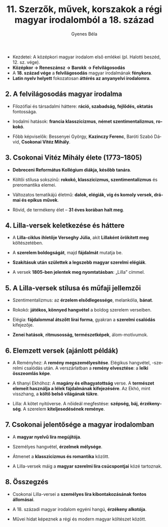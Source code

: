 #+TITLE: 11. Szerzők, művek, korszakok a régi magyar irodalomból a 18. század
#+AUTHOR: Gyenes Béla
#+LANGUAGE: hu
#+CATEGORY: hu_irodalom
- Kezdetei: A középkori magyar irodalom első emlékei (pl. Halotti beszéd, 12. sz. vége).
- *Középkor → Reneszánsz → Barokk → Felvilágosodás*
- A *18. század vége* a *felvilágosodás* magyar irodalmának *fénykora*.
- *Latin nyelv helyett* fokozatosan *áttérés az anyanyelvi irodalomra*.

** 2. A felvilágosodás magyar irodalma
:PROPERTIES:
:CUSTOM_ID: a-felvilágosodás-magyar-irodalma
:END:
- Filozófiai és társadalmi háttere: *ráció, szabadság, fejlődés, oktatás*
  fontossága.

- Irodalmi hatások: *francia klasszicizmus*, *német szentimentalizmus*,
 *rokokó*.

- Főbb képviselők: Bessenyei György, *Kazinczy Ferenc*, Baróti Szabó
  Dávid, *Csokonai Vitéz Mihály*.

** 3. Csokonai Vitéz Mihály élete (1773--1805)
:PROPERTIES:
:CUSTOM_ID: csokonai-vitéz-mihály-élete-17731805
:END:
- *Debreceni Református Kollégium diákja, később tanára*.

- Költői stílusa sokszínű: *rokokó, klasszicizmus, szentimentalizmus* és
  preromantika elemei.

- Változatos tematikájú életmű: *dalok, elégiák, víg és komoly versek,
  drámai és epikus művek*.

- Rövid, de termékeny élet -- *31 éves korában halt meg*.

** 4. Lilla-versek keletkezése és háttere
:PROPERTIES:
:CUSTOM_ID: lilla-versek-keletkezése-és-háttere
:END:
- A *Lilla-ciklus ihletője Verseghy Júlia*, akit *Lillaként örökített meg*
  költészetében.

- A *szerelem boldogságát*, majd *fájdalmát* mutatja be.

- *Szakításuk után születtek a legszebb magyar szerelmi elégiák*.

- A versek *1805-ben jelentek meg nyomtatásban*: „Lilla” címmel.

** 5. A Lilla-versek stílusa és műfaji jellemzői
:PROPERTIES:
:CUSTOM_ID: a-lilla-versek-stílusa-és-műfaji-jellemzői
:END:
- Szentimentalizmus: az *érzelem elsődlegessége*, melankólia, *bánat*.

- Rokokó: *játékos, könnyed hangvétel* a boldog szerelem verseiben.

- Elégia: *fájdalommal átszőtt lírai forma*, gyakran a *szerelmi csalódás*
  kifejezője.

- *Zenei hatások*, *ritmusosság, természetképek*, álom-motívumok.

** 6. Elemzett versek (ajánlott példák)
:PROPERTIES:
:CUSTOM_ID: elemzett-versek-ajánlott-példák
:END:
- A Reményhez: A *remény megszemélyesítése*. Elégikus hangvétel, -szerelmi
  csalódás után. A verszárlatban a *remény elvesztése*: a *lelki összeomlás
  képe*.

- A tihanyi Ekhóhoz: A *magány és elhagyatottság* verse. A *természet
  elemeit használja a lélek fájdalmának kifejezésére*. Az Ekhó, mint
  visszhang, a *költő belső világának tükre*.

- Lilla: A kötet nyitóverse. A nőideál megfestése: *szépség, báj,
  érzékenység*. A szerelem *kiteljesedésének reménye*.

** 7. Csokonai jelentősége a magyar irodalomban
:PROPERTIES:
:CUSTOM_ID: csokonai-jelentősége-a-magyar-irodalomban
:END:
- A *magyar nyelvű líra megújítója*.

- Személyes hangvétel, *érzelmek mélysége*.

- Átmenet a *klasszicizmus és romantika* között.

- A Lilla-versek máig a *magyar szerelmi líra csúcspontjai* közé
  tartoznak.

** 8. Összegzés
:PROPERTIES:
:CUSTOM_ID: összegzés
:END:
- Csokonai Lilla-versei a *személyes líra kibontakozásának fontos
  állomásai*.

- A 18. századi magyar irodalom egyéni hangú, *érzékeny alkotója*.

- Művei hidat képeznek a régi és modern magyar költészet között.
